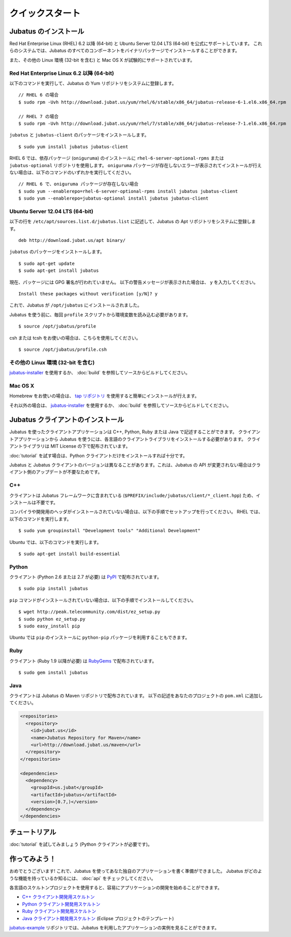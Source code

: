 クイックスタート
=================


Jubatus のインストール
----------------------

Red Hat Enterprise Linux (RHEL) 6.2 以降 (64-bit) と Ubuntu Server 12.04 LTS (64-bit) を公式にサポートしています。
これらのシステムでは、Jubatus のすべてのコンポーネントをバイナリパッケージでインストールすることができます。

また、その他の Linux 環境 (32-bit を含む) と Mac OS X が試験的にサポートされています。

Red Hat Enterprise Linux 6.2 以降 (64-bit)
~~~~~~~~~~~~~~~~~~~~~~~~~~~~~~~~~~~~~~~~~~

以下のコマンドを実行して、Jubatus の Yum リポジトリをシステムに登録します。

::

  // RHEL 6 の場合
  $ sudo rpm -Uvh http://download.jubat.us/yum/rhel/6/stable/x86_64/jubatus-release-6-1.el6.x86_64.rpm

  // RHEL 7 の場合
  $ sudo rpm -Uvh http://download.jubat.us/yum/rhel/7/stable/x86_64/jubatus-release-7-1.el6.x86_64.rpm

``jubatus`` と ``jubatus-client`` のパッケージをインストールします。

::

  $ sudo yum install jubatus jubatus-client

RHEL 6 では、依存パッケージ (``oniguruma``) のインストールに ``rhel-6-server-optional-rpms`` または ``jubatus-optional`` リポジトリを使用します。
``oniguruma`` パッケージが存在しないエラーが表示されてインストールが行えない場合は、以下のコマンドのいずれかを実行してください。

::

  // RHEL 6 で、oniguruma パッケージが存在しない場合
  $ sudo yum --enablerepo=rhel-6-server-optional-rpms install jubatus jubatus-client
  $ sudo yum --enablerepo=jubatus-optional install jubatus jubatus-client

Ubuntu Server 12.04 LTS (64-bit)
~~~~~~~~~~~~~~~~~~~~~~~~~~~~~~~~

以下の行を ``/etc/apt/sources.list.d/jubatus.list`` に記述して、Jubatus の Apt リポジトリをシステムに登録します。

::

  deb http://download.jubat.us/apt binary/

``jubatus`` のパッケージをインストールします。

::

  $ sudo apt-get update
  $ sudo apt-get install jubatus

現在、パッケージには GPG 署名が行われていません。
以下の警告メッセージが表示された場合は、 ``y`` を入力してください。

::

  Install these packages without verification [y/N]? y

これで、Jubatus が ``/opt/jubatus`` にインストールされました。

Jubatus を使う前に、毎回 ``profile`` スクリプトから環境変数を読み込む必要があります。

::

  $ source /opt/jubatus/profile

csh または tcsh をお使いの場合は、こちらを使用してください。

::

  $ source /opt/jubatus/profile.csh

その他の Linux 環境 (32-bit を含む)
~~~~~~~~~~~~~~~~~~~~~~~~~~~~~~~~~~~

`jubatus-installer <https://github.com/jubatus/jubatus-installer>`_ を使用するか、 :doc:`build` を参照してソースからビルドしてください。

Mac OS X
~~~~~~~~~

Homebrew をお使いの場合は、 `tap リポジトリ <https://github.com/jubatus/homebrew-jubatus>`_ を使用すると簡単にインストールが行えます。

それ以外の場合は、 `jubatus-installer`_ を使用するか、 :doc:`build` を参照してソースからビルドしてください。

Jubatus クライアントのインストール
-----------------------------------

Jubatus を使ったクライアントアプリケーションは C++, Python, Ruby または Java で記述することができます。
クライアントアプリケーションから Jubatus を使うには、各言語のクライアントライブラリをインストールする必要があります。
クライアントライブラリは MIT License の下で配布されています。

:doc:`tutorial` を試す場合は、Python クライアントだけをインストールすれば十分です。

Jubatus と Jubatus クライアントのバージョンは異なることがあります。これは、Jubatus の API が変更されない場合はクライアント側のアップデートが不要なためです。

C++
~~~

クライアントは Jubatus フレームワークに含まれている (``$PREFIX/include/jubatus/client/*_client.hpp``) ため、インストールは不要です。

コンパイラや開発用のヘッダがインストールされていない場合は、以下の手順でセットアップを行ってください。
RHEL では、以下のコマンドを実行します。

::

  $ sudo yum groupinstall "Development tools" "Additional Development"

Ubuntu では、以下のコマンドを実行します。

::

  $ sudo apt-get install build-essential

Python
~~~~~~

クライアント (Python 2.6 または 2.7 が必要) は `PyPI <http://pypi.python.org/pypi/jubatus>`_ で配布されています。

::

  $ sudo pip install jubatus

``pip`` コマンドがインストールされていない場合は、以下の手順でインストールしてください。

::

  $ wget http://peak.telecommunity.com/dist/ez_setup.py
  $ sudo python ez_setup.py
  $ sudo easy_install pip

Ubuntu では ``pip`` のインストールに ``python-pip`` パッケージを利用することもできます。

Ruby
~~~~

クライアント (Ruby 1.9 以降が必要) は `RubyGems <http://rubygems.org/gems/jubatus>`_ で配布されています。

::

  $ sudo gem install jubatus

Java
~~~~

クライアントは Jubatus の Maven リポジトリで配布されています。
以下の記述をあなたのプロジェクトの ``pom.xml`` に追加してください。

.. code-block:: xml

   <repositories>
     <repository>
       <id>jubat.us</id>
       <name>Jubatus Repository for Maven</name>
       <url>http://download.jubat.us/maven</url>
     </repository>
   </repositories>

   <dependencies>
     <dependency>
       <groupId>us.jubat</groupId>
       <artifactId>jubatus</artifactId>
       <version>[0.7,)</version>
     </dependency>
   </dependencies>


チュートリアル
---------------

:doc:`tutorial` を試してみましょう (Python クライアントが必要です)。


作ってみよう！
----------------------

おめでとうございます!
これで、Jubatus を使ってあなた独自のアプリケーションを書く準備ができました。
Jubatus がどのような機能を持っているか知るには、 :doc:`api` をチェックしてください。

各言語のスケルトンプロジェクトを使用すると、容易にアプリケーションの開発を始めることができます。

- `C++ クライアント開発用スケルトン <https://github.com/jubatus/jubatus-cpp-skeleton>`_
- `Python クライアント開発用スケルトン <https://github.com/jubatus/jubatus-python-skeleton>`_
- `Ruby クライアント開発用スケルトン <https://github.com/jubatus/jubatus-ruby-skeleton>`_
- `Java クライアント開発用スケルトン <https://github.com/jubatus/jubatus-java-skeleton>`_ (Eclipse プロジェクトのテンプレート)

`jubatus-example <https://github.com/jubatus/jubatus-example>`_ リポジトリでは、Jubatus を利用したアプリケーションの実例を見ることができます。
